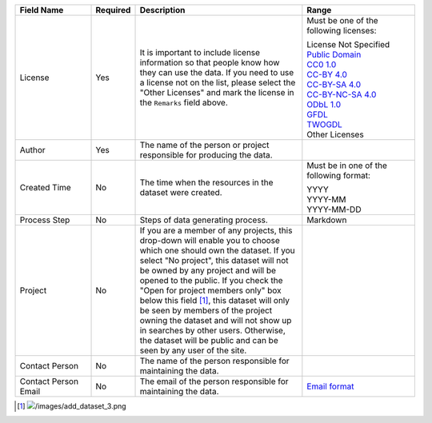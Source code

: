 .. list-table::
   :widths: 20 5 45 30
   :header-rows: 1

   * - Field Name
     - Required
     - Description
     - Range

   * - License
     - Yes
     - It is important to include license information so that people know how they can use the data. If you need to use a license not on the list, please select the "Other Licenses" and mark the license in the ``Remarks`` field above.
     - Must be one of the following licenses:

       | License Not Specified
       | `Public Domain <https://creativecommons.org/publicdomain/mark/1.0/>`_
       | `CC0 1.0 <https://creativecommons.org/publicdomain/zero/1.0/>`_
       | `CC-BY 4.0 <https://creativecommons.org/licenses/by/4.0/>`_
       | `CC-BY-SA 4.0 <https://creativecommons.org/licenses/by-sa/4.0/>`_
       | `CC-BY-NC-SA 4.0 <https://creativecommons.org/licenses/by-nc-sa/4.0/>`_
       | `ODbL 1.0 <https://www.opendefinition.org/licenses/odc-odbl>`_
       | `GFDL <https://www.opendefinition.org/licenses/gfdl>`_
       | `TWOGDL <https://data.gov.tw/license>`_
       | Other Licenses

   * - Author
     - Yes
     - The name of the person or project responsible for producing the data.
     -

   * - Created Time
     - No
     - The time when the resources in the dataset were created.
     - Must be in one of the following format:

       | YYYY
       | YYYY-MM
       | YYYY-MM-DD

   * - Process Step
     - No
     - Steps of data generating process.
     - Markdown

   * - Project
     - No
     - If you are a member of any projects, this drop-down will enable you to choose
       which one should own the dataset. If you select "No project", this dataset will
       not be owned by any project and will be opened to the public. If you check the
       "Open for project members only" box below this field [#]_, this dataset will only
       be seen by members of the project owning the dataset and will not show up in
       searches by other users. Otherwise, the dataset will be public and can be seen
       by any user of the site.
     -

   * - Contact Person
     - No
     - The name of the person responsible for maintaining the data.
     -

   * - Contact Person Email
     - No
     - The email of the person responsible for maintaining the data.
     - `Email format <https://html.spec.whatwg.org/#e-mail-state-(type=email)>`_

.. [#] .. image:: /images/add_dataset_3.png
